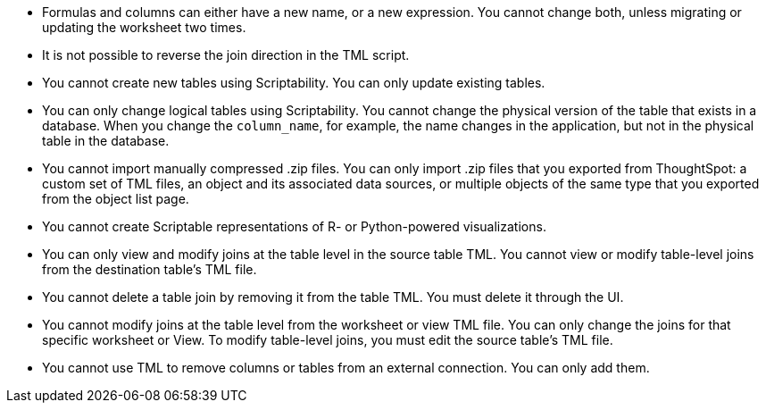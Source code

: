 * Formulas and columns can either have a new name, or a new expression. You cannot change both, unless migrating or updating the worksheet two times.

* It is not possible to reverse the join direction in the TML script.

* You cannot create new tables using Scriptability. You can only update existing tables.

* You can only change logical tables using Scriptability. You cannot change the physical version of the table that exists in a database. When you change the `column_name`, for example, the name changes in the application, but not in the physical table in the database.

* You cannot import manually compressed .zip files. You can only import .zip files that you exported from ThoughtSpot: a custom set of TML files, an object and its associated data sources, or multiple objects of the same type that you exported from the object list page.

* You cannot create Scriptable representations of R- or Python-powered visualizations.

* You can only view and modify joins at the table level in the source table TML. You cannot view or modify table-level joins from the destination table's TML file.

* You cannot delete a table join by removing it from the table TML. You must delete it through the UI.

* You cannot modify joins at the table level from the worksheet or view  TML file. You can only change the joins for that specific worksheet or View. To modify table-level joins, you must edit the source table's TML file.

* You cannot use TML to remove columns or tables from an external connection. You can only add them.
